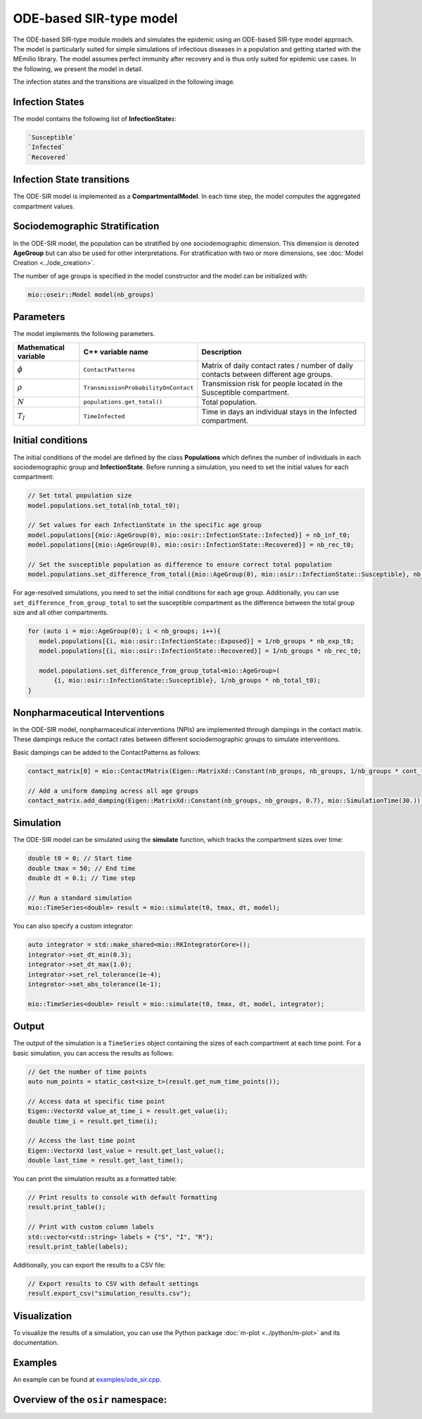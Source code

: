 ODE-based SIR-type model
=========================

The ODE-based SIR-type module models and simulates the epidemic using an ODE-based SIR-type model approach. The model is
particularly suited for simple simulations of infectious diseases in a population and getting started with the MEmilio 
library. The model assumes perfect immunity after recovery and is thus only suited for epidemic use cases. 
In the following, we present the model in detail.

The infection states and the transitions are visualized in the following image.

.. image:: https://github.com/SciCompMod/memilio/assets/69154294/01c9a2ae-2f5c-4bad-b7f0-34de651f2c73
   :alt: SIR_model


Infection States 
----------------

The model contains the following list of **InfectionState**\s:

.. code-block:: RST

   `Susceptible`
   `Infected`
   `Recovered`


Infection State transitions
---------------------------

The ODE-SIR model is implemented as a **CompartmentalModel**. In each time step, the model computes the aggregated
compartment values.


Sociodemographic Stratification
-------------------------------

In the ODE-SIR model, the population can be stratified by one sociodemographic dimension. This dimension is denoted 
**AgeGroup** but can also be used for other interpretations. For stratification with two or more dimensions, see 
:doc:`Model Creation <../ode_creation>`.

The number of age groups is specified in the model constructor and the model can be initialized with:

.. code-block:: cpp

  mio::oseir::Model model(nb_groups)


Parameters 
----------

The model implements the following parameters.

.. list-table::
   :header-rows: 1
   :widths: 20 20 60

   * - Mathematical variable
     - C++ variable name
     - Description
   * - :math:`\phi`
     - ``ContactPatterns``
     - Matrix of daily contact rates / number of daily contacts between different age groups.
   * - :math:`\rho`
     - ``TransmissionProbabilityOnContact``
     - Transmission risk for people located in the Susceptible compartment.
   * - :math:`N`
     - ``populations.get_total()``
     - Total population.
   * - :math:`T_{I}`
     - ``TimeInfected``
     - Time in days an individual stays in the Infected compartment.


Initial conditions
------------------

The initial conditions of the model are defined by the class **Populations** which defines the number of individuals in
each sociodemographic group and **InfectionState**. Before running a simulation, you need to set the initial values for
each compartment:

.. code-block:: cpp

   // Set total population size
   model.populations.set_total(nb_total_t0);

   // Set values for each InfectionState in the specific age group
   model.populations[{mio::AgeGroup(0), mio::osir::InfectionState::Infected}] = nb_inf_t0;
   model.populations[{mio::AgeGroup(0), mio::osir::InfectionState::Recovered}] = nb_rec_t0;

   // Set the susceptible population as difference to ensure correct total population
   model.populations.set_difference_from_total({mio::AgeGroup(0), mio::osir::InfectionState::Susceptible}, nb_total_t0);

For age-resolved simulations, you need to set the initial conditions for each age group. Additionally, you can use 
``set_difference_from_group_total`` to set the susceptible compartment as the difference between the total group size 
and all other compartments.

.. code-block:: cpp

   for (auto i = mio::AgeGroup(0); i < nb_groups; i++){
      model.populations[{i, mio::osir::InfectionState::Exposed}] = 1/nb_groups * nb_exp_t0;
      model.populations[{i, mio::osir::InfectionState::Recovered}] = 1/nb_groups * nb_rec_t0;

      model.populations.set_difference_from_group_total<mio::AgeGroup>(
          {i, mio::osir::InfectionState::Susceptible}, 1/nb_groups * nb_total_t0);
   }


Nonpharmaceutical Interventions
-------------------------------

In the ODE-SIR model, nonpharmaceutical interventions (NPIs) are implemented through dampings in the contact matrix.
These dampings reduce the contact rates between different sociodemographic groups to simulate interventions.

Basic dampings can be added to the ContactPatterns as follows:

.. code-block:: cpp

   contact_matrix[0] = mio::ContactMatrix(Eigen::MatrixXd::Constant(nb_groups, nb_groups, 1/nb_groups * cont_freq));

   // Add a uniform damping acress all age groups
   contact_matrix.add_damping(Eigen::MatrixXd::Constant(nb_groups, nb_groups, 0.7), mio::SimulationTime(30.));


Simulation
----------

The ODE-SIR model can be simulated using the **simulate** function, which tracks the compartment sizes over
time:

.. code-block:: cpp

   double t0 = 0; // Start time
   double tmax = 50; // End time
   double dt = 0.1; // Time step

   // Run a standard simulation
   mio::TimeSeries<double> result = mio::simulate(t0, tmax, dt, model);

You can also specify a custom integrator:

.. code-block:: cpp

   auto integrator = std::make_shared<mio::RKIntegratorCore>();
   integrator->set_dt_min(0.3);
   integrator->set_dt_max(1.0);
   integrator->set_rel_tolerance(1e-4);
   integrator->set_abs_tolerance(1e-1);

   mio::TimeSeries<double> result = mio::simulate(t0, tmax, dt, model, integrator);


Output
------

The output of the simulation is a ``TimeSeries`` object containing the sizes of each compartment at each time point. For
a basic simulation, you can access the results as follows:

.. code-block:: cpp

   // Get the number of time points
   auto num_points = static_cast<size_t>(result.get_num_time_points());

   // Access data at specific time point 
   Eigen::VectorXd value_at_time_i = result.get_value(i);
   double time_i = result.get_time(i);

   // Access the last time point
   Eigen::VectorXd last_value = result.get_last_value();
   double last_time = result.get_last_time();

You can print the simulation results as a formatted table:

.. code-block:: cpp

   // Print results to console with default formatting
   result.print_table();

   // Print with custom column labels
   std::vector<std::string> labels = {"S", "I", "R"};
   result.print_table(labels);

Additionally, you can export the results to a CSV file:

.. code-block:: cpp

   // Export results to CSV with default settings
   result.export_csv("simulation_results.csv");


Visualization
-------------

To visualize the results of a simulation, you can use the Python package :doc:`m-plot <../python/m-plot>` 
and its documentation.


Examples
--------

An example can be found at `examples/ode_sir.cpp <https://github.com/SciCompMod/memilio/tree/main/cpp/examples/ode_sir.cpp>`_.


Overview of the ``osir`` namespace:
-----------------------------------------

.. doxygennamespace:: mio::osir
